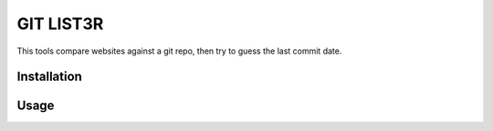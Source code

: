 GIT LIST3R
##########

This tools compare websites against a git repo, then try to guess the last commit date.

Installation
============

.. code:: bash
    pip install git_list3r

Usage
=====

.. code:: bash
    git_list3r test example_folder http://example.com
    git_list3r version example_folder
